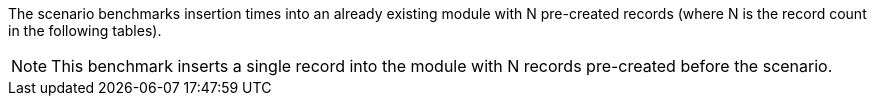 The scenario benchmarks insertion times into an already existing module with N pre-created records (where N is the record count in the following tables).

[NOTE]
====
This benchmark inserts a single record into the module with N records pre-created before the scenario.
====
